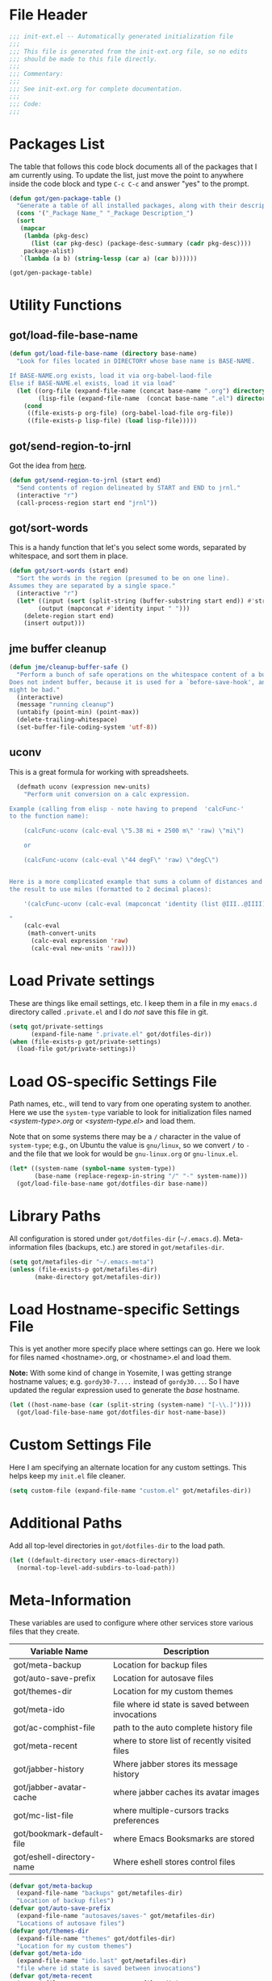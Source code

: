 * File Header
#+BEGIN_SRC emacs-lisp :padline no
  ;;; init-ext.el -- Automatically generated initialization file
  ;;;
  ;;; This file is generated from the init-ext.org file, so no edits
  ;;; should be made to this file directly.
  ;;;
  ;;; Commentary:
  ;;;
  ;;; See init-ext.org for complete documentation.
  ;;;
  ;;; Code:
  ;;;

#+END_SRC

* Packages List

The table that follows this code block documents all of the packages
that I am currently using.  To update the list, just move the point
to anywhere inside the code block and type ~C-c C-c~ and answer "yes"
to the prompt.


#+BEGIN_SRC emacs-lisp :tangle no
  (defun got/gen-package-table ()
    "Generate a table of all installed packages, along with their descriptions"
    (cons '("_Package Name_" "_Package Description_")
    (sort
     (mapcar
      (lambda (pkg-desc)
        (list (car pkg-desc) (package-desc-summary (cadr pkg-desc))))
      package-alist)
     `(lambda (a b) (string-lessp (car a) (car b))))))

  (got/gen-package-table)
#+END_SRC

#+RESULTS:
| _Package Name_                  | _Package Description_                                                              |
| ac-slime                        | An auto-complete source using slime completions                                    |
| async                           | Asynchronous processing in Emacs                                                   |
| auto-compile                    | automatically compile Emacs Lisp libraries                                         |
| auto-complete                   | Auto Completion for GNU Emacs                                                      |
| bind-key                        | A simple way to manage personal keybindings                                        |
| cask                            | Cask: Project management for Emacs package development                             |
| cider                           | Clojure Interactive Development Environment that Rocks                             |
| clojure-cheatsheet              | The Clojure Cheatsheet for Emacs                                                   |
| clojure-mode                    | Major mode for Clojure code                                                        |
| clojure-mode-extra-font-locking | Extra font-locking for Clojure mode                                                |
| clojure-snippets                | Yasnippets for clojure                                                             |
| color-theme-sanityinc-tomorrow  | A version of Chris Kempson's various Tomorrow themes                               |
| company                         | Modular text completion framework                                                  |
| concurrent                      | Concurrent utility functions for emacs lisp                                        |
| creole                          | A parser for the Creole Wiki language                                              |
| ctable                          | Table component for Emacs Lisp                                                     |
| dash                            | A modern list library for Emacs                                                    |
| db                              | A database for EmacsLisp                                                           |
| deferred                        | Simple asynchronous functions for emacs lisp                                       |
| diminish                        | Diminished modes are minor modes with no modeline display                          |
| dired+                          | Extensions to Dired.                                                               |
| drag-stuff                      | Drag stuff (lines, words, region, etc...) around                                   |
| edit-server                     | server that responds to edit requests from Chrome                                  |
| elnode                          | The Emacs webserver.                                                               |
| epc                             | A RPC stack for the Emacs Lisp                                                     |
| epic                            | Evernote Picker for Cocoa Emacs                                                    |
| epl                             | Emacs Package Library                                                              |
| erlang                          | Erlang major mode                                                                  |
| exec-path-from-shell            | Get environment variables such as $PATH from the shell                             |
| expand-region                   | Increase selected region by semantic units.                                        |
| f                               | Modern API for working with files and directories                                  |
| fakir                           | fakeing bits of Emacs                                                              |
| flx                             | fuzzy matching with good sorting                                                   |
| flx-ido                         | flx integration for ido                                                            |
| flycheck                        | On-the-fly syntax checking                                                         |
| flycheck-cask                   | Cask support in Flycheck                                                           |
| flycheck-clojure                | Flycheck: Clojure support                                                          |
| flycheck-pos-tip                | Flycheck errors display in tooltip                                                 |
| git-commit                      | Edit Git commit messages                                                           |
| gmail-message-mode              | A major-mode for editing gmail messages using markdown syntax.                     |
| go-mode                         | Major mode for the Go programming language                                         |
| graphviz-dot-mode               | Mode for the dot-language used by graphviz (att).                                  |
| guru-mode                       | Become an Emacs guru                                                               |
| ham-mode                        | Html As Markdown. Transparently edit an html file using markdown.                  |
| handlebars-mode                 | A major mode for editing Handlebars files.                                         |
| haskell-mode                    | A Haskell editing mode                                                             |
| helm                            | Helm is an Emacs incremental and narrowing framework                               |
| helm-core                       | Development files for Helm the Emacs incremental and narrowing framework           |
| html-to-markdown                | HTML to Markdown converter written in Emacs-lisp.                                  |
| htmlize                         | Convert buffer text and decorations to HTML.                                       |
| idle-highlight-mode             | highlight the word the point is on                                                 |
| ido-completing-read+            | A completing-read-function using ido                                               |
| ido-ubiquitous                  | Use ido (nearly) everywhere.                                                       |
| ido-vertical-mode               | Makes ido-mode display vertically.                                                 |
| jabber                          | A Jabber client for Emacs.                                                         |
| jedi                            | a Python auto-completion for Emacs                                                 |
| jedi-core                       | Common code of jedi.el and company-jedi.el                                         |
| json-reformat                   | Reformatting tool for JSON                                                         |
| jsx-mode                        | major mode for JSX                                                                 |
| kv                              | key/value data structure functions                                                 |
| let-alist                       | Easily let-bind values of an assoc-list by their names                             |
| magit                           | A Git porcelain inside Emacs                                                       |
| magit-popup                     | Define prefix-infix-suffix command combos                                          |
| markdown-mode                   | Emacs Major mode for Markdown-formatted text files                                 |
| markdown-mode+                  | extra functions for markdown-mode                                                  |
| mode-compile                    | Smart command for compiling files                                                  |
| multiple-cursors                | Multiple cursors for Emacs.                                                        |
| noflet                          | locally override functions                                                         |
| nyan-mode                       | Nyan Cat shows position in current buffer in mode-line.                            |
| oauth2                          | OAuth 2.0 Authorization Protocol                                                   |
| org                             | Outline-based notes management and organizer                                       |
| org-mac-link                    | Insert org-mode links to items selected in various Mac apps                        |
| org-octopress                   | Compose octopress articles using org-mode.                                         |
| orglue                          | more functionality to org-mode.                                                    |
| package-build                   | Tools for assembling a package archive                                             |
| packed                          | package manager agnostic Emacs Lisp package utilities                              |
| pallet                          | A package management tool for Emacs, using Cask.                                   |
| paradox                         | A modern Packages Menu. Colored, with package ratings, and customizable.           |
| pkg-info                        | Information about packages                                                         |
| popup                           | Visual Popup User Interface                                                        |
| popwin                          | Popup Window Manager.                                                              |
| prodigy                         | Manage external services from within Emacs                                         |
| projectile                      | Manage and navigate projects in Emacs easily                                       |
| python-environment              | virtualenv API for Emacs Lisp                                                      |
| queue                           | Queue data structure                                                               |
| react-snippets                  | Yasnippets for React                                                               |
| request                         | Compatible layer for URL request in Emacs                                          |
| request-deferred                | Wrap request.el by deferred                                                        |
| restclient                      | An interactive HTTP client for Emacs                                               |
| s                               | The long lost Emacs string manipulation library.                                   |
| seq                             | Sequence manipulation functions                                                    |
| shen-mode                       | Utilities for working with Shen code.                                              |
| shut-up                         | Shut up would you!                                                                 |
| slamhound                       | Rip Clojure namespaces apart and rebuild them.                                     |
| slime                           | Superior Lisp Interaction Mode for Emacs                                           |
| smartparens                     | Automatic insertion, wrapping and paredit-like navigation with user defined pairs. |
| smex                            | M-x interface with Ido-style fuzzy matching.                                       |
| spinner                         | Add spinners and progress-bars to the mode-line for ongoing operations             |
| twittering-mode                 | Major mode for Twitter                                                             |
| undo-tree                       | Treat undo history as a tree                                                       |
| use-package                     | A use-package declaration for simplifying your .emacs                              |
| web                             | useful HTTP client                                                                 |
| web-mode                        | major mode for editing web templates                                               |
| with-editor                     | Use the Emacsclient as $EDITOR                                                     |
| yasnippet                       | Yet another snippet extension for Emacs.                                           |

* Utility Functions
** got/load-file-base-name

#+BEGIN_SRC emacs-lisp
  (defun got/load-file-base-name (directory base-name)
    "Look for files located in DIRECTORY whose base name is BASE-NAME.

  If BASE-NAME.org exists, load it via org-babel-laod-file
  Else if BASE-NAME.el exists, load it via load"
    (let ((org-file (expand-file-name (concat base-name ".org") directory))
          (lisp-file (expand-file-name  (concat base-name ".el") directory)))
      (cond
       ((file-exists-p org-file) (org-babel-load-file org-file))
       ((file-exists-p lisp-file) (load lisp-file)))))

#+END_SRC

** got/send-region-to-jrnl

Got the idea from [[http://ericjmritz.name/2014/06/30/send-emacs-buffer-to-jrnl/][here]].

#+BEGIN_SRC emacs-lisp
  (defun got/send-region-to-jrnl (start end)
    "Send contents of region delineated by START and END to jrnl."
    (interactive "r")
    (call-process-region start end "jrnl"))
#+END_SRC

** got/sort-words

This is a handy function that let's you select some words, separated
by whitespace, and sort them in place.

#+BEGIN_SRC emacs-lisp
(defun got/sort-words (start end)
  "Sort the words in the region (presumed to be on one line).
Assumes they are separated by a single space."
  (interactive "r")
  (let* ((input (sort (split-string (buffer-substring start end)) #'string-lessp))
        (output (mapconcat #'identity input " ")))
    (delete-region start end)
    (insert output)))
#+END_SRC


** jme buffer cleanup

#+BEGIN_SRC emacs-lisp
  (defun jme/cleanup-buffer-safe ()
    "Perform a bunch of safe operations on the whitespace content of a buffer.
  Does not indent buffer, because it is used for a `before-save-hook', and that
  might be bad."
    (interactive)
    (message "running cleanup")
    (untabify (point-min) (point-max))
    (delete-trailing-whitespace)
    (set-buffer-file-coding-system 'utf-8))
#+END_SRC

** uconv

This is a great formula for working with spreadsheets.

#+BEGIN_SRC emacs-lisp
  (defmath uconv (expression new-units)
    "Perform unit conversion on a calc expression.

Example (calling from elisp - note having to prepend  'calcFunc-'
to the function name):

    (calcFunc-uconv (calc-eval \"5.38 mi + 2500 m\" 'raw) \"mi\")

    or

    (calcFunc-uconv (calc-eval \"44 degF\" 'raw) \"degC\")


Here is a more complicated example that sums a column of distances and converts
the result to use miles (formatted to 2 decimal places):

    '(calcFunc-uconv (calc-eval (mapconcat 'identity (list @III..@IIII) \" + \") 'raw) \"mi\");%.2f mi

"
    (calc-eval
     (math-convert-units
      (calc-eval expression 'raw)
      (calc-eval new-units 'raw))))
#+END_SRC

* Load Private settings

These are things like email settings, etc.  I keep them in a file in my
~emacs.d~ directory called ~.private.el~ and I do /not/ save this file in git.

#+BEGIN_SRC emacs-lisp
(setq got/private-settings
      (expand-file-name ".private.el" got/dotfiles-dir))
(when (file-exists-p got/private-settings)
  (load-file got/private-settings))
#+END_SRC

* Load OS-specific Settings File

Path names, etc., will tend to vary from one operating system to
another.  Here we use the =system-type= variable to look for
initialization files named /<system-type>.org/ or /<system-type.el>/
and load them.

Note that on some systems there may be a ~/~ character in the value of
=system-type=; e.g., on Ubuntu the value is ~gnu/linux~, so we convert ~/~ to ~-~
and the file that we look for would be ~gnu-linux.org~ or ~gnu-linux.el~.

#+BEGIN_SRC emacs-lisp
  (let* ((system-name (symbol-name system-type))
         (base-name (replace-regexp-in-string "/" "-" system-name)))
    (got/load-file-base-name got/dotfiles-dir base-name))

#+END_SRC

* Library Paths

All configuration is stored under =got/dotfiles-dir= (=~/.emacs.d=).
Meta-information files (backups, etc.) are stored in =got/metafiles-dir=.

#+BEGIN_SRC emacs-lisp
(setq got/metafiles-dir "~/.emacs-meta")
(unless (file-exists-p got/metafiles-dir)
       (make-directory got/metafiles-dir))
#+END_SRC
* Load Hostname-specific Settings File

This is yet another more specify place where settings can
go. Here we look for files named <hostname>.org, or <hostname>.el
and load them.

*Note:* With some kind of change in Yosemite, I was getting strange
hostname values; e.g. =gordy30-7....= instead of =gordy30...=.  So I
have updated the regular expression used to generate the /base/
hostname.


#+BEGIN_SRC emacs-lisp
  (let ((host-name-base (car (split-string (system-name) "[-\\.]"))))
    (got/load-file-base-name got/dotfiles-dir host-name-base))
#+END_SRC

* Custom Settings File

Here I am specifying an alternate location for any custom settings.  This
helps keep my ~init.el~ file cleaner.

#+BEGIN_SRC emacs-lisp
(setq custom-file (expand-file-name "custom.el" got/metafiles-dir))
#+END_SRC

* Additional Paths

Add all top-level directories in =got/dotfiles-dir= to the load path.

#+BEGIN_SRC emacs-lisp
  (let ((default-directory user-emacs-directory))
    (normal-top-level-add-subdirs-to-load-path))
#+END_SRC

* Meta-Information

These variables are used to configure where other services store various files that
they create.

| Variable Name             | Description                                      |
|---------------------------+--------------------------------------------------|
| got/meta-backup           | Location for backup files                        |
| got/auto-save-prefix      | Location for autosave files                      |
| got/themes-dir            | Location for my custom themes                    |
| got/meta-ido              | file where id state is saved between invocations |
| got/ac-comphist-file      | path to the auto complete history file           |
| got/meta-recent           | where to store list of recently visited files    |
| got/jabber-history        | Where jabber stores its message history          |
| got/jabber-avatar-cache   | where jabber caches its avatar images            |
| got/mc-list-file          | where multiple-cursors tracks preferences        |
| got/bookmark-default-file | where Emacs Booksmarks are stored                |
| got/eshell-directory-name | Where eshell stores control files                |



#+BEGIN_SRC emacs-lisp
  (defvar got/meta-backup
    (expand-file-name "backups" got/metafiles-dir)
    "Location of backup files")
  (defvar got/auto-save-prefix
    (expand-file-name "autosaves/saves-" got/metafiles-dir)
    "Locations of autosave files")
  (defvar got/themes-dir
    (expand-file-name "themes" got/dotfiles-dir)
    "Location for my custom themes")
  (defvar got/meta-ido
    (expand-file-name "ido.last" got/metafiles-dir)
    "file where id state is saved between invocations")
  (defvar got/meta-recent
    (expand-file-name "recent" got/metafiles-dir)
    "where to store list of recently visited files")
  (defvar got/jabber-history
    (expand-file-name "jabber-history" got/metafiles-dir)
    "where jabber should store its history files")
  (defvar got/jabber-avatar-cache
    (expand-file-name "jabber-avatar-cache" got/metafiles-dir)
    "where jabber should store its avatar cache files")
  (defvar got/mc-list-file
    (expand-file-name "mc-lists.el" got/metafiles-dir)
    "where multiple-cursors tracks preferences")
  (defvar got/bookmark-default-file
    (expand-file-name "bookmarks" got/metafiles-dir)
    "where Emacs stores its bookmarks file")
  (defvar got/eshell-directory-name
    (expand-file-name "eshell/" got/metafiles-dir)
    "where Emacs stores its bookmarks file")

#+END_SRC

* General Emacs Configuration
** Bind-Key
Require ~bind-key~ early so we can use it when configuring
other packages.

#+BEGIN_SRC emacs-lisp
(require 'bind-key)
#+END_SRC
** Alarm Bell

The bell rings whenever (ding) is called.  Here we make if flash the frame
rather than make a sound (which I find annoying).

#+BEGIN_SRC emacs-lisp
(setq visible-bell t)
#+END_SRC

** Autocompile

#+BEGIN_SRC emacs-lisp
(when (require 'auto-compile nil 'noerror)
    (auto-compile-on-load-mode))


#+END_SRC

** Automatic indentation

Using ~C-j~ instead of ~RET~ normally runs the =newline-and-indent=
function.  Since this is so handy I remap ~RET~ to do this.

#+BEGIN_SRC emacs-lisp
(bind-key "RET" 'newline-and-indent)
#+END_SRC

** Autorevert mode

Automatically revert buffers when they change on disk.

#+BEGIN_SRC emacs-lisp
(global-auto-revert-mode)
#+END_SRC

** Autosave Files

Configure the behaviour of Emacs auto-save.  Here we tell Emacs
where to put the autosave files.

#+BEGIN_SRC emacs-lisp
 (setq auto-save-list-file-prefix got/auto-save-prefix)
#+END_SRC

** Backup Files

Configure the behaviour of Emacs file backups.

#+BEGIN_SRC emacs-lisp
  (unless (file-exists-p got/meta-backup)
    (make-directory got/meta-backup t))
  (setq backup-directory-alist `(("." . ,got/meta-backup)))
  (setq make-backup-files t           ; make backup of a file the first time it is saved
        backup-by-copying t           ; always use copying to create backup files
        version-control t             ; make numeric backups unconditionally
        delete-old-versions t         ; delete excess backup versions silently
        delete-by-moving-to-trash nil ; delete excess backup versions directly
        kept-old-versions 2           ; number of oldest versions to keep when new numbered backup made
        kept-new-versions 4           ; number of newest verions to keep when new numbered backup made
        auto-save-default t           ; do auto-saving of every file-visiting buffer
        auto-save-timeout 30          ; number of seconds idle time before auto-save
        auto-save-interval 300        ; number of input events between auto-saves
  )
#+END_SRC

** Bookmarks

Customize where Emacs stores its bookmarks file

#+BEGIN_SRC emacs-lisp
  (setq bookmark-default-file got/bookmark-default-file)
#+END_SRC

** Company Mode

#+BEGIN_SRC emacs-lisp
  (when (package-installed-p 'company)
    (global-company-mode))
#+END_SRC

** Dired+

Configure ~dired+~ to reuse the directory buffer when navigating about
rather than creating a new buffer for every new directory that is
visited.

#+BEGIN_SRC emacs-lisp
(when (require 'dired+ nil :no-error)
  (diredp-toggle-find-file-reuse-dir 1))
#+END_SRC

** Ediff

You can invoke /ediff/ from within /magit/ by typing ~e~ with the
point on any file in the list of changes.  By default it positions the
two ediff windows on top of each other.  I prefer them to be
side-by-side.

#+BEGIN_SRC emacs-lisp
  (setq ediff-split-window-function 'split-window-horizontally)
#+END_SRC

** eshell

Override the default location for /eshell/ control files.

#+BEGIN_SRC emacs-lisp
  (setq eshell-directory-name got/eshell-directory-name)
#+END_SRC

** expand-regiocn

Create ~C-=~ keybinding to invoce the =er/expand-region=
function. This increases selected region by semantic units.

With prefix argument expands the region that many times.
If prefix argument is negative calls `er/contract-region'.
If prefix argument is 0 it resets point and mark to their state
before calling `er/expand-region' for the first time.

#+BEGIN_SRC emacs-lisp
  (when (package-installed-p 'expand-region)
      (bind-key "C-=" 'er/expand-region))
#+END_SRC

** TODO install/configure git-gutter-fringe
** TODO install git-messenger
** Guru Mode

Enable =guru-mode= everywhere.

#+BEGIN_SRC emacs-lisp
  (guru-global-mode t)
#+END_SRC

** Helm

Basic helm configuration from [[http://tuhdo.github.io/helm-intro.html][here.]]

#+BEGIN_SRC emacs-lisp
  (when (and (require 'helm nil :noerror)
             (require 'helm-config nil :noerror))
    ;; The default "C-x c" is quite close to "C-x C-c", which quits Emacs.
    ;; Changed to "C-c h". Note: We must set "C-c h" globally, because we
    ;; cannot change `helm-command-prefix-key' once `helm-config' is loaded.
    (global-set-key (kbd "C-c h") 'helm-command-prefix)
    (global-unset-key (kbd "C-x c"))
    (global-set-key (kbd "M-x") 'helm-M-x)

    (define-key helm-map (kbd "<tab>") 'helm-execute-persistent-action) ; rebind tab to run persistent action
    (define-key helm-map (kbd "C-i") 'helm-execute-persistent-action) ; make TAB works in terminal
    (define-key helm-map (kbd "C-z")  'helm-select-action) ; list actions using C-z

    (when (executable-find "curl")
      (setq helm-google-suggest-use-curl-p t))

    (setq helm-split-window-in-side-p           t ; open helm buffer inside current window, not occupy whole other window
          helm-move-to-line-cycle-in-source     t ; move to end or beginning of source when reaching top or bottom of source.
          helm-ff-search-library-in-sexp        t ; search for library in `require' and `declare-function' sexp.
          helm-scroll-amount                    8 ; scroll 8 lines other window using M-<next>/M-<prior>
          helm-ff-file-name-history-use-recentf t ; use recentf-list in helm-find-files
          helm-M-x-fuzzy-match t)                 ; fuzzy matching for helm-M-x

    (helm-mode 1))
#+END_SRC

** Jabber

*** fsm-debug

Jabber enables =fsm-debug= by default.  This should be disabled.

#+BEGIN_SRC emacs-lisp
(setq fsm-debug nil)
#+END_SRC

*** OS-Specific Configuration Notes

I store my jabber configuration in my ~.private.el~ file.  Here is a
sample bit of config.  Notice the =--no-ca-verification= argument.
I am including it just as a way to demonstrate how to handle
configuration for a jabber server that may be using a self-signed
certificate, or a signed certificate that ~gnutls-cli~ doesn't know
about.


#+BEGIN_SRC emacs-lisp :tangle no
(when (package-installed-p 'jabber)
  (setq starttls-use-gnutls t
        starttls-gnutls-program "gnutls-cli"
        starttls-extra-arguments '("--starttls" "--insecure" "--no-ca-verification"))

  (setq jabber-account-list
        '(("<my-account-name>@<jabber-server-address>"
           (:network-server . "<jabber-server-address>")
           (:password . "<my-account-password>")
           (:connection-type . ssl)))))
#+END_SRC

*** Miscellaneous Commands

A couple of useful jabber commands:

- =M-x jabber-connect-all= will connect you to all jabber accounts in
  your =jabber-account-list=.
- =M-x jabber-vcard-edit= will pull down your vcard entry from the
  jabber server and let you edit your information.  From here you can
  also attach a photo of yourself.  There is an 8K file size limit if
  you use this interface.  You /can/ get around this rather easily.
  Before executing the =jabber-vcard-edit= command, just open the file
  ~jabber-vcard.el~, goto the function =jabber-vcard-reassemble=, bump
  up the value used for size comparison (8192) to something bigger,
  and evaluate the function.  After uploading your vcard changes you
  can return the value back to 8192.
- =M-x jabber-groupchat-join= is used to join in with a particular
  discussion group.  If you want to have that happen automatically
  when you connect to a particular jabber server, take a look at the
  next command.
- =M-x jabber-edit-bookmarks= will pull down your current bookmarks on
  a given jabber server.  You can add a bookmark for a particular
  groupchat and check the box to automatically connect to it when
  log-in to that jabber server.

*** Jabber Avatar Cache Settings

Jabber will cache avatar image files.  This controls where those are
stored.

#+BEGIN_SRC emacs-lisp
  (when (package-installed-p 'jabber)
    (setq jabber-avatar-cache-directory got/jabber-avatar-cache))
#+END_SRC

*** Jabber History

The following configures Jabber message history.

#+BEGIN_SRC emacs-lisp
  (when (package-installed-p 'jabber)
    (unless (file-exists-p got/jabber-history)
      (make-directory got/jabber-history))
    (setq jabber-history-enable t                  ; enable history
          jabber-history-dir got/jabber-history    ; located here
          jabber-history-size-limit 1024           ; when files get this big
          jabber-history-enable-rotation t         ; then rotate them
          jabber-use-global-history nil))          ; disable global history file

#+END_SRC

*** Jaber Alerts

From [[http://www.emacswiki.org/emacs/JabberEl#toc15][here]]:

#+BEGIN_SRC emacs-lisp
  (define-jabber-alert echo "Show a message in the echo area"
    (lambda (msg)
      (unless (minibuffer-prompt)
        (message "%s" msg))))
#+END_SRC

That fix keeps your entry in the echo area from getting clobbered.

*** Jabber Notifications

See the file ~darwin.org~ for some notifications customization.
Here we enable custom notifications, if available.

#+BEGIN_SRC emacs-lisp
  (when (fboundp 'got/message-notify)
    (add-hook 'jabber-alert-message-hooks (lambda (from buffer text title)
                                            (got/message-notify title text))))
#+END_SRC

*** Jabber Reconnecting

The following instructs jabber to reconnect automatically when you
network configuration changes.

#+BEGIN_SRC emacs-lisp
  (when (package-installed-p 'jabber)
    (setq jabber-auto-reconnect t))

#+END_SRC

** [[https://github.com/magnars/multiple-cursors.el][multiple-cursors]]

To get out of multiple-cursors-mode, press ~RET~ or ~C-g~. The latter
will first disable multiple regions before disabling multiple
cursors. If you want to insert a newline in multiple-cursors-mode, use
~C-j~.

#+BEGIN_SRC emacs-lisp
  (when (package-installed-p 'multiple-cursors)
    ;; with active region spanning multiple lines, the following will add a cursor to each line
    (global-set-key (kbd "C-S-c C-S-c") 'mc/edit-lines)
    ;; add multiple cursors based on keywords in the buffer, first mark the word then
    ;; add more cursors
    (global-set-key (kbd "C->") 'mc/mark-next-like-this)
    (global-set-key (kbd "C-<") 'mc/mark-previous-like-this)
    (global-set-key (kbd "C-c C-<") 'mc/mark-all-like-this))
#+END_SRC

The following controls where ~multiple-cursors~ stores preferences
that the user has set for running commands with multiple cursors.

#+BEGIN_SRC emacs-lisp
  (when (package-installed-p 'multiple-cursors)
    (setq mc/list-file got/mc-list-file))
#+END_SRC

** newlines

Add a newline to the end of a file on save.

#+BEGIN_SRC
(setq require-final-newline t)
#+END_SRC

** Server For Client Processes

Allow Emacs to be a server for client processes.

#+BEGIN_SRC emacs-lisp
(server-start)
#+END_SRC

** show-paren-mode

Enable matching of parenthesis globally.

#+BEGIN_SRC emacs-lisp
(show-paren-mode 1)
#+END_SRC

** tab width

Set the default tab with to 4 spaces.

#+BEGIN_SRC emacs-lisp
(setq-default tab-width 4)
#+END_SRC

** tangle buffer

Quick way to tell org to tangle the current buffer.

#+BEGIN_SRC emacs-lisp
(bind-key "C-c C-g t"
          '(lambda ()
             "Tangle the current buffer"
             (interactive)
             (org-babel-tangle-file buffer-file-name)))
#+END_SRC

** Toolbar

Hide the toolbar when running in a window-system on a mac or x.  Otherwise enable it.

#+BEGIN_SRC emacs-lisp
  (if (member window-system '(x mac))
    (tool-bar-mode -1)
    (tool-bar-mode 1))
#+END_SRC

** truncate lines

Respect the value of =truncate-lines= with respect to line truncation.

#+BEGIN_SRC emacs-lisp
(setq truncate-partial-width-windows nil)
#+END_SRC

** Uniquify

The library [[http://www.emacswiki.org/emacs/uniquify][uniquify]] overrides Emacs’ default mechanism for making
buffer names unique (using suffixes like <2>, <3> etc.) with a more
sensible behaviour which use parts of the file names to make the
buffer names distinguishable.


#+BEGIN_SRC emacs-lisp
(when (require 'uniquify nil 'noerror)
  (setq uniquify-buffer-name-style 'forward))
#+END_SRC

** UTF-8 Settings

#+BEGIN_SRC emacs-lisp
(set-terminal-coding-system 'utf-8) ; set terminal output to utf-8
(set-keyboard-coding-system 'utf-8) ; set terminal input to utf-8
(prefer-coding-system 'utf-8)       ; set preferred coding to utf-8
#+END_SRC

** wrap-region

This is a small function that implements a small bit of functionality
that I didn't get from the fantastic /smartparens/ package.  Basically
you mark any region and invoke this function.  It will prompt you to
enter a bit of text and hit RET.  The text you enter will be inserted
around the region.  I have this function bound to =C-c C-g w=.

#+BEGIN_SRC emacs-lisp
(defun got/wrap-region (start end  text)
  "Wrap the region delineated by START and END with TEXT"
  (interactive "r\nstext: ")
  (save-excursion
    (goto-char end)
    (insert text)
    (goto-char start)
    (insert text)))


(bind-key "C-c C-g w" 'got/wrap-region)
#+END_SRC

* Theme Configuration

Make my custom themes directory available to Emacs.

- Do ~M-x customize-themes~ to see a list of all your available themes.
- Do ~M-x load-theme~ to load a new theme.

#+BEGIN_SRC emacs-lisp
(setq custom-theme-directory got/themes-dir)
;; EXAMPLE: Loading a new theme
;; specifying the t option to load-theme prevents being asked about
;; loading an unsafe theme.
;; (load-theme 'gordy t)
#+END_SRC


Now let's load a new theme I found.

#+BEGIN_SRC emacs-lisp
  (when (require 'color-theme-sanityinc-tomorrow nil :noerror)
    (load-theme 'sanityinc-tomorrow-bright t))
#+END_SRC

Lastly, resize the frame, if applicable.

#+BEGIN_SRC emacs-lisp
  (when (fboundp 'got/resize-frame)
    (got/resize-frame))
#+END_SRC

* Mode-Specific Hooks, Notes, and Configuration
** cider-mode

Really just a few notes here.  If you want to use /cider/ to connect
to a running ~lein repl~ session, you must make sure to update the
~project.clj~ file and add the following:

#+BEGIN_EXAMPLE
:plugins [[cider/cider-nrepl "0.7.0-SNAPSHOT"]]
#+END_EXAMPLE

If you do not you will get the following error:

#+BEGIN_EXAMPLE
Error: (error "Can't find nREPL middleware providing op \"stacktrace\".
Please, install cider-nrepl 0.7.0-snapshot and restart CIDER")
#+END_EXAMPLE

If this does happen, you will want to kill the ~lein repl~ session.
This will allow Emacs to start accepting input again.

If you want to make this available anytime you run ~lein repl~,
whether or not you are in a project, just do the following instead:

- Create a file called ~profiles.clj~ in ~$HOME/.lein~
- Add this line:
  #+BEGIN_EXAMPLE
  {:user {:plugins [[cider/cider-nrepl "0.7.0-SNAPSHOT"]]}}
  #+END_EXAMPLE

*** cider configuration

#+BEGIN_SRC emacs-lisp
  (add-hook 'cider-mode-hook #'eldoc-mode)
#+END_SRC

*** flycheck-mode for Clojure

#+BEGIN_SRC emacs-lisp
  (when (package-installed-p 'flycheck-clojure)
    (eval-after-load 'flycheck '(flycheck-clojure-setup))
    (eval-after-load 'flycheck '(setq flycheck-display-errors-function #'flycheck-pos-tip-error-messages))
    (add-hook 'clojure-mode-hook 'flycheck-mode))


#+END_SRC

** clojure-mode

#+BEGIN_SRC emacs-lisp
  (add-hook 'clojure-mode-hook
            '(lambda ()
               (add-hook 'before-save-hook 'jme/cleanup-buffer-safe)))
#+END_SRC

** gmail-message-mode

I learned about this mode [[http://endlessparentheses.com/write-gmail-in-emacs-the-easy-way-gmail-message-mode.html?source%3Drss][here.]]  It allows you to compose
browser-based input that accepts HTML using markdown.  Some set-up
notes:

- In Chrome, install the [[http://www.emacswiki.org/emacs/Edit_with_Emacs][Edit with Emacs]] browser extension
- You should also have the [[http://daringfireball.net/projects/markdown/][markdown]] or [[http://johnmacfarlane.net/pandoc/][pandoc]] package installed.  I
  installed markdown via Homebrew.

The following snippet starts the ~edit-server~ so that the browser can
communicate with Emacs.  /Note:/ use ~C-x #~ to complete editing and
send the results back to the browser.

#+BEGIN_SRC emacs-lisp
(when (require 'edit-server nil :noerror)
  (edit-server-start))
#+END_SRC

** Javascript mode
*** flycheck-mode for Javascript

Enable =flycheck-mode= when opening a Javascript buffer, if flycheck
is available.

/Note:/ For this to work, you should install [[http://www.jshint.com/][jshint]] as follows:

#+BEGIN_SRC sh
npm install -g jshint
#+END_SRC

#+BEGIN_SRC emacs-lisp
  (when (package-installed-p 'flycheck)
    (if (= (length (shell-command-to-string "which jshint")) 0)
        (warn "flycheck-mode not enabled for Javascript.  Please install jshint")
      (add-hook 'js-mode-hook 'flycheck-mode)))
#+END_SRC

** lisp-mode

Slime configuration for editing Lisp code.  Tell /slime/ what Lisp to
run.  In this case we are configuring it to use [[http://sbcl.org/][Steel Bank Common Lisp]]
by default.  If you invoke ~M-x slime~ with a prefix argument, you
will get to choose between SBCL and CLISP.

/Note:/  I like to use the version of slime that is installed via
quicklisp.  To install it just do the following from inside a lisp
REPL:

#+BEGIN_EXAMPLE
(ql:quickload "quicklisp-slime-helper")
#+END_EXAMPLE

#+BEGIN_SRC emacs-lisp
  (let ((slime-software (expand-file-name "quicklisp/dists/quicklisp/software" (getenv "HOME"))))
    (when (file-exists-p slime-software)
      (let ((slime-pkg (car (reverse (directory-files slime-software t "slime-[0-9]")))))
        (when slime-pkg
          (progn
            (add-to-list 'load-path slime-pkg)
            (require 'slime-autoloads)
            (setq slime-lisp-implementations
                  '((sbcl ("sbcl" "--noinform" "--no-linedit"))
                    (clisp ("clisp" "--quiet"))))
            (setq slime-default-lisp 'sbcl)
            (slime-setup '(slime-fancy slime-asdf)))))))


  (when (package-installed-p 'ac-slime)
    (add-hook 'slime-mode-hook 'set-up-slime-ac)
    (add-hook 'slime-repl-mode-hook 'set-up-slime-ac)
    (eval-after-load "auto-complete"
      '(add-to-list 'ac-modes 'slime-repl-mode)))
#+END_SRC

*** Common Lisp Hyperspec

If we have a local cached copy of the [[http://www.lispworks.com/documentation/HyperSpec/Front/][Common Lisp HyperSpec]], we will
look here for documentation.

#+BEGIN_SRC emacs-lisp
  (when (boundp 'got/common-lisp-hyperspec-root)
    (setq common-lisp-hyperspec-root got/common-lisp-hyperspec-root))

#+END_SRC

** org-mode
*** handle x-devonthink-item links

I got this tip from [[https://github.com/jwiegley/dot-emacs/blob/master/lisp/org-devonthink.el][John Wiegley's org-devonthink.el]] file:

#+BEGIN_SRC emacs-lisp
  (org-add-link-type "x-devonthink-item" 'got/org-dtp-open)

  (defun got/org-dtp-open (record-location)
    "Visit the DEVONthink Pro message with the given Message Identifier"
    (shell-command (concat "open x-devonthink-item:" record-location)))
#+END_SRC

*** got/load-link-other-frame

Handy function that will load any kind of hyperlink that org understands
into a brand-new frame.

#+BEGIN_SRC emacs-lisp
(defun got/load-link-other-frame (hyperlink)
  "Load the specified HYPERLINK in frame called hyper-frame.
The function will create it if necessary and will re-use it if it already
exists.

EXAMPLE USAGE:

\(got/load-link-other-frame \"info:eintr#Writing%20Defuns\")"
  (interactive "sHyperlink: ")
  (save-excursion
    (let* ((newframe-name "hyper-frame")
           (newframe (car (filtered-frame-list
                          (lambda (f) (string= newframe-name (frame-parameter f 'name)))))))
      (select-frame
       (if newframe newframe (make-frame (list (cons 'name newframe-name)))))
      (org-open-link-from-string hyperlink))))

#+END_SRC

*** org-mode global key bindings

| function         | description                                                               |
| =org-store-link= | save an /org-link/ to the current location.  Insert later with ~C-c C-l~. |
| =org-capture=    | select capture template and insert in target location                     |
| =org-agenda=     | dispatch agenda command                                                   |
| =org-iswitchb=   | switch between org buffers                                                |

#+BEGIN_SRC emacs-lisp
(global-set-key "\C-cl" 'org-store-link)
(global-set-key "\C-cc" 'org-capture)
(global-set-key "\C-ca" 'org-agenda)
(global-set-key "\C-cb" 'org-iswitchb)
#+END_SRC

*** org-babel language support.

By default only emacs-lisp is enabled.

#+BEGIN_SRC emacs-lisp

  (org-babel-do-load-languages
   'org-babel-load-languages
   '((emacs-lisp . t)
     (python . t)
     (ditaa . t)
     (plantuml . t)
     (clojure . t)
     (calc . t)
     (ruby . t)
     (js . t)
     (lisp . t)
     (dot . t)
     (scheme . t)
     (sh . t)))

#+END_SRC

*** org-bullet (experimental)

This is some experimental code.

Load my /org-bullet/ stuff if it is available.

#+BEGIN_SRC emacs-lisp
  (let* ((org-bullet-code (concat got/dotfiles-dir "org-bullet.org"))
         (org-bullet-exists (file-exists-p org-bullet-code)))
    (and org-bullet-exists (org-babel-load-file org-bullet-code)))
#+END_SRC

*** org-capture

Define basic /org-capture/ templates.  I currently have just one.

#+BEGIN_SRC emacs-lisp
  (setq org-capture-templates
        '(("t" "TODO template" entry
           (file+headline org-default-notes-file "Inbox")
           "** TODO %?\n   CONTEXT: %a\n   OPENED: %U"
           )))
#+END_SRC

*** org-src-mode settings

This is a minor mode for language major mode buffers generated by org.
This minor mode is turned on in two situations:

- when editing a source code snippet with "C-c '".
- When formatting a source code snippet for export with htmlize.

#+BEGIN_SRC emacs-lisp
  (setq
   org-src-fontify-natively t      ; fontify code in code blocks
   srv-src-tab-acts-natively t     ; effect of TAB in code block as if issued in language major mode buffer
   )
#+END_SRC

*** org-id-locations

Modify the default place where globally-defined ID's are stored.

#+BEGIN_SRC emacs-lisp
  (setq org-id-locations-file
        (expand-file-name "org-id-locations" got/metafiles-dir))

#+END_SRC

*** Configure ispell to skip property and source blocks

#+BEGIN_SRC emacs-lisp
  (when (package-installed-p 'ispell)
    (add-to-list 'ispell-skip-region-alist '(":\\(PROPERTIES\\|LOGBOOK\\):" . ":END:"))
    (add-to-list 'ispell-skip-region-alist '("#\\+BEGIN_SRC" . "#\\+END_SRC")))
#+END_SRC

** org-reveal

#+BEGIN_SRC emacs-lisp
  (when  (require 'ox-reveal nil :no-error)
    (setq org-reveal-slide-number nil))

#+END_SRC

** python-mode
*** flycheck-mode for python

Enable =flycheck-mode= when opening a Python buffer, if flycheck is available

#+BEGIN_SRC emacs-lisp
(when (package-installed-p 'flycheck)
(add-hook 'python-mode-hook 'flycheck-mode))
#+END_SRC

*** jedi

[[http://tkf.github.io/emacs-jedi/latest/][jedi]] is a Python auto-completion package for Emacs. It aims at helping
your Python coding in a non-destructive way. It also helps you to find
information about Python objects, such as docstring, function
arguments and code location.

You need to install two Python modules outside of Emacs to make this
work:

- [[http://jedi.jedidjah.ch/en/latest/][Jedi]]
- [[http://python-epc.readthedocs.org/en/latest/][EPC]]

#+BEGIN_SRC sh
sudo pip install jedi
sudo pip install epc
#+END_SRC

If the /pip/ command is not available you can install it as follows:

- /Ubuntu:/ ~sudo apt-get install python-pip~
- /Mac OS X:/ ~sudo easy_install pip~

#+BEGIN_SRC emacs-lisp
  (when (package-installed-p 'jedi)
    (setq jedi:setup-keys t)
    (setq jedi:complete-on-dot t)
    (add-hook 'python-mode-hook 'jedi:setup))

#+END_SRC

** shift-select-mode

When non-nil, shifted motion keys activate the mark momentarily.

While the mark is activated in this way, any shift-translated point
motion key extends the region, and if Transient Mark mode was off, it
is temporarily turned on.  Furthermore, the mark will be deactivated
by any subsequent point motion key that was not shift-translated, or
by any action that normally deactivates the mark in Transient Mark mode.

The following setting disables the use of shift+arrows for mark.

#+BEGIN_SRC emacs-lisp
  (setq shift-select-mode nil)
#+END_SRC
** resentf-mode

Enable ~recentf~ mode which will save a list of recent files visited.

#+BEGIN_SRC emacs-lisp
  (when (package-installed-p 'recentf)
    (setq recentf-mode 1
          recentf-save-file got/meta-recent    ; where to store the file
          recentf-max-saved-items 100          ; save 100 most recent files visited
          recentf-max-menu-items 15            ; max 15 items in the menu
          )
    (recentf-mode t))

#+END_SRC

** shen

#+BEGIN_SRC emacs-lisp
  (require 'shen-mode nil :noerror)
  (require 'inf-shen nil :noerror)
#+END_SRC

** Term Mode

Disable /yasnippet/ in Term mode.

#+BEGIN_SRC emacs-lisp
  (add-hook 'term-mode-hook (lambda ()
                              (yas-minor-mode -1)))
#+END_SRC

** text-mode

Automatically enable auto fill mode.

#+BEGIN_SRC emacs-lisp
(add-hook 'text-mode-hook 'turn-on-auto-fill)
#+END_SRC

** twittering-mode

Configuration for [[http://www.emacswiki.org/emacs/TwitteringMode][twittering-mode.]]  Basic usage:

- ~M-x twit~ to run =twittering-mode= and put you in view mode
- move cursor on current timeline
  - ~j~ goto next tweet
  - ~k~ goto previous tweet
  - ~n~ goto next tweet whose author is same as current tweet
  - ~p~ goto previous tweet whose author is same as current tweet
  - ~l~ goto next character
  - ~h~ goto previous character
  - ~0~ goto beginning of line
  - ~^~ goto beginning of text on current line
  - ~$~ goto end of line
  - ~C-i~ goto next username, URI, or timeline symbol
  - ~M-C-i~ goto previous username, URI, or timeline symbol
  - ~<backspace>~ or ~M-v~ scroll down
  - ~<space>~ or ~C-v~ scroll up
  - ~H~ goto beginning of current buffer
  - ~G~ goto end of current buffer
- apply some operation to curent timeline
  - ~g~ retrieve new tweets of current timeline
  - ~r~ display replied tweets related to current tweet
  - ~C-C D~ delete the current tweet (if it is yours)
  - ~q~ kill current timeline buffer
- open another timeline
  - ~v~ open timelime at point
  - ~V~ open a various timeline by spec:
    - ~:home~
    - ~:mentions~
    - ~:public~
    - user
    - user/listname
    - ~:direct_messages~
    - ~:direct_messages_sent~
    - ~:favorites~
    - ~:favorites/~ user
    - #hashtag
    - ~:retweeted_by_me~
    - ~:retweeted_by_user/~ user
    - ~:retweeted_to_me~
    - ~:retweeted_to_user/~ user
    - ~:retweets_of_me~
    - ~:search/~ query-string ~/~  (inside query-string must escape
      slash and back-slash)
  - ~f~ switch to next timeline buffer
  - ~b~ switch to previous timeline buffer
- post a tweet
  - ~u~ or ~C-c C-s~ post a tweet
  - ~C-m~ post a reply to tweet at point
  - ~C-c C-m~ or ~C-c ENTER~ post non-official (organic) retweet of
    tweet at point
  - ~C-u C-c C-m~ or ~C-u C-c ENTER~ post official (native) retweet of
    tweet at point
  - ~d~ send a direct message
- invoke external browser
  - ~C-c C-v~ open user's page at point
- change display mode
  - ~a~ toggle automatic retrieval of current timeline
  - ~i~ toggle displaying icons of curent timeline
  - ~s~ toggle scroll mode for current timeline
  - ~t~ toggle proxy
- others
  - ~C-c C-t~ set current hashtag
  - ~C-c C-l~ post the message "Lambda is cute, lambda"
  - ~U~ push URL of current tweet to kill-ring
- key-bindings on edit mode
  - ~M-p~ replace tweet being edited with previous tweet on history
  - ~M-n~ replace tweet being edited with next tweet on history
  - ~<F4>~ shorten URL at point
  - ~C-c C-k~ cancel tweet being edited
  - ~C-c C-c~ post current tweet

#+BEGIN_SRC emacs-lisp
  (if (and
       (require 'twittering-mode nil :noerror)
       (shell-command "which gpg"))
      (setq got/twittering-mode-available t)
    (do
        (warn "not configuring twittering mode - need gnupg installed")
        (setq got/twittering-mode-available nil)))

#+END_SRC

*** Use master password

#+BEGIN_SRC emacs-lisp
  (when got/twittering-mode-available
    (setq twittering-use-master-password t))
#+END_SRC

*** Establish initial timelines that are loaded

#+BEGIN_SRC emacs-lisp
  (when got/twittering-mode-available
    (setq twittering-initial-timeline-spec-string
          '(":home"
            ":direct_messages")))
#+END_SRC

*** Use bitly for URL-shortening

#+BEGIN_SRC emacs-lisp
  (when got/twittering-mode-available
    (setq twittering-tinyurl-service 'bit.ly))
#+END_SRC

** undo-tree-mode
Undo-tree-mode replaces Emacs' standard undo feature with a more
powerful yet easier to use version, that treats the undo history
as what it is: a tree.

Enable global undo tree mode if the package is available.  Trigger
visualiztion via ~C-x u~.  Exit by hitting "q" with desired node
active.

#+BEGIN_SRC emacs-lisp
  (when (require 'undo-tree nil 'noerror)
    (global-undo-tree-mode))
#+END_SRC

** whitespace-mode

Configure whitespace visualization.  Here is a breakdown of the
settings that I use.

These are the ~whitespace-style~ options.

| Option           | Description                                                                        |
|------------------+------------------------------------------------------------------------------------|
| face             | enable all visualization via faces                                                 |
| trailing         | trailing blanks are visualized via faces, if ~face~ present in ~whitespace-style~  |
| lines-tail       | lines which have columns beyond ~whitespace-line-column~ are highlighted via faces |
| space-before-tab | SPACEs before TAB visulized if ~indent-tabs-mode~ is non nil                       |
| indentation      | 8 or more SPACESs at beginning of line visualized if ~indent-tabs-mode~ non nil    |
| space-after-tab  | 8 or more SPACEs after TAB visualized if ~indent-tabs-mode~ is non nil             |

The ~whitespace-line-column~ setting specifies the column beyond which
the line is highlighted.  It is used only when ~whitespace-style~
includes ~lines~ or ~lines-tail~.  I have it set for 80 columns.

#+BEGIN_SRC emacs-lisp
  (when (package-installed-p 'whitespace)
    (setq whitespace-style '(
                             face
                             trailing
                             lines-tail
                             space-before-tab
                             indentation
                             space-after-tab
                             ))
    (setq whitespace-line-column 80))

#+END_SRC
** yasnippet-mode

Enable yasnippet everywhere by default.

#+BEGIN_SRC emacs-lisp
  (when (package-installed-p 'yasnippet)
    (yas-global-mode))
#+END_SRC
